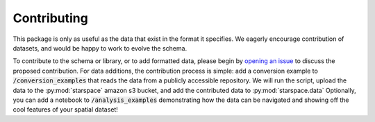 .. _contributing:

Contributing
============

This package is only as useful as the data that exist in the format it specifies. We eagerly encourage contribution
of datasets, and would be happy to work to evolve the schema.

To contribute to the schema or library, or to add formatted data, please begin by `opening an issue`_ to discuss the
proposed contribution. For data additions, the contribution process is simple: add a conversion example to
:code:`/conversion_examples` that reads the data from a publicly accessible repository. We will run the script, upload
the data to the :py:mod:`starspace` amazon s3 bucket, and add the contributed data to :py:mod:`starspace.data`
Optionally, you can add a notebook to :code:`/analysis_examples` demonstrating how the data can be navigated and showing
off the cool features of your spatial dataset!

.. _opening an issue: https://github.com/chanzuckerberg/spatial-warehouse/issues/new
